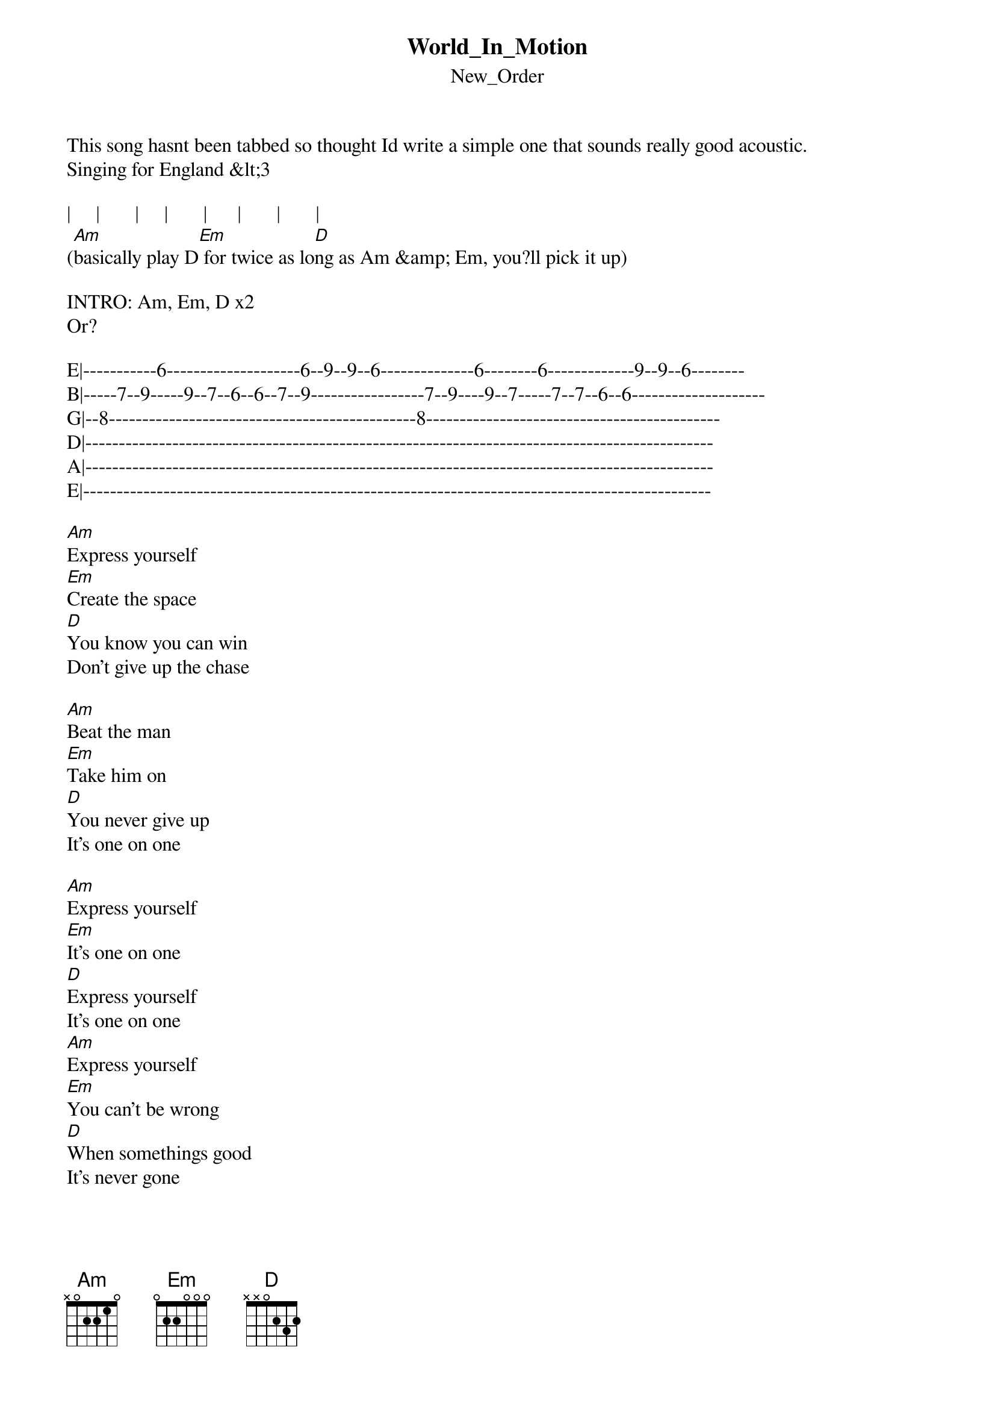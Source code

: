 {t: World_In_Motion}
{st: New_Order}
This song hasnt been tabbed so thought Id write a simple one that sounds really good acoustic.
Singing for England &lt;3

|     |       |     |       |      |       |       |
([Am]basically play D[Em] for twice as lo[D]ng as Am &amp; Em, you?ll pick it up)

INTRO: Am, Em, D x2 
Or?

E|-----------6--------------------6--9--9--6--------------6--------6-------------9--9--6--------
B|-----7--9-----9--7--6--6--7--9-----------------7--9----9--7-----7--7--6--6--------------------
G|--8----------------------------------------------8--------------------------------------------
D|----------------------------------------------------------------------------------------------
A|----------------------------------------------------------------------------------------------
E|----------------------------------------------------------------------------------------------

[Am]Express yourself
[Em]Create the space
[D]You know you can win
Don't give up the chase

[Am]Beat the man
[Em]Take him on
[D]You never give up
It's one on one

[Am]Express yourself
[Em]It's one on one
[D]Express yourself
It's one on one
[Am]Express yourself
[Em]You can't be wrong
[D]When somethings good
It's never gone

\[Chorus\]
[Am]Loves got the world in mo[Em]tion
And I kn[D]ow what we can do
[Am]Loves got the world in mo[Em]tion
And I ca[D]n't believe it's true

[Am]Now is the time
[Em]Let everyone see
[D]You never give up
that's how it should be
[Am]Don't get caught
[Em]Make your own play
[D]Express yourself
Don't give it away

[Am]Express yourself
[Em]It's one on one
[D]Express yourself
It's one on one
[Am]Express yourself
[Em]You can't be wrong
[D]When somethings good
It's never gone

\[Chorus\] x2
[Am]Loves got the world in mo[Em]tion
And I kn[D]ow what we can do
[Am]Loves got the world in mo[Em]tion
And I ca[D]n't believe it's true

\[John Barnes Rap\]
You've got to hold[Am] and give
But do it [Em]at the right time
You can be sl[D]ow or fast
But you must get to the line


They'll always hit[Am] you and hurt you
[Em]Defend and attack
There's only on[D]e way to beat them
Get round the back

Catch me i[Am]f you can
'Cause I'm the En[Em]gland man
And what you're [D]looking at
Is the master plan

We ain't no h[Am]ooligans
This ain't [Em]a football song
Three lions on[D] my chest
I know we can't go wrong

We're playing for[Am] England {In-ger-l[Em]and}
We're playing th[D]e song
We're playing for[Am] England {In-ger-l[Em]and}
Arrivede[D]rci its one one one \[Repeat: x 4\]
Am, Em, D, repeat to fade?
